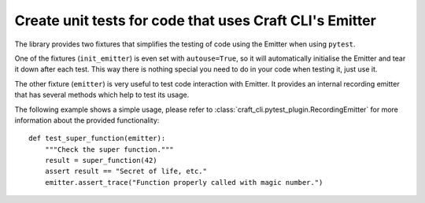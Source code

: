 .. _unit_test_with_emitter:

Create unit tests for code that uses Craft CLI's Emitter
========================================================

The library provides two fixtures that simplifies the testing of code using the Emitter
when using ``pytest``.

One of the fixtures (``init_emitter``) is even set with ``autouse=True``, so it will
automatically initialise the Emitter and tear it down after each test. This way there is
nothing special you need to do in your code when testing it, just use it.

The other fixture (``emitter``) is very useful to test code interaction with Emitter. It
provides an internal recording emitter that has several methods which help to test its
usage.

The following example shows a simple usage, please refer to
:class:`craft_cli.pytest_plugin.RecordingEmitter` for more information about the
provided functionality::

    def test_super_function(emitter):
        """Check the super function."""
        result = super_function(42)
        assert result == "Secret of life, etc."
        emitter.assert_trace("Function properly called with magic number.")
